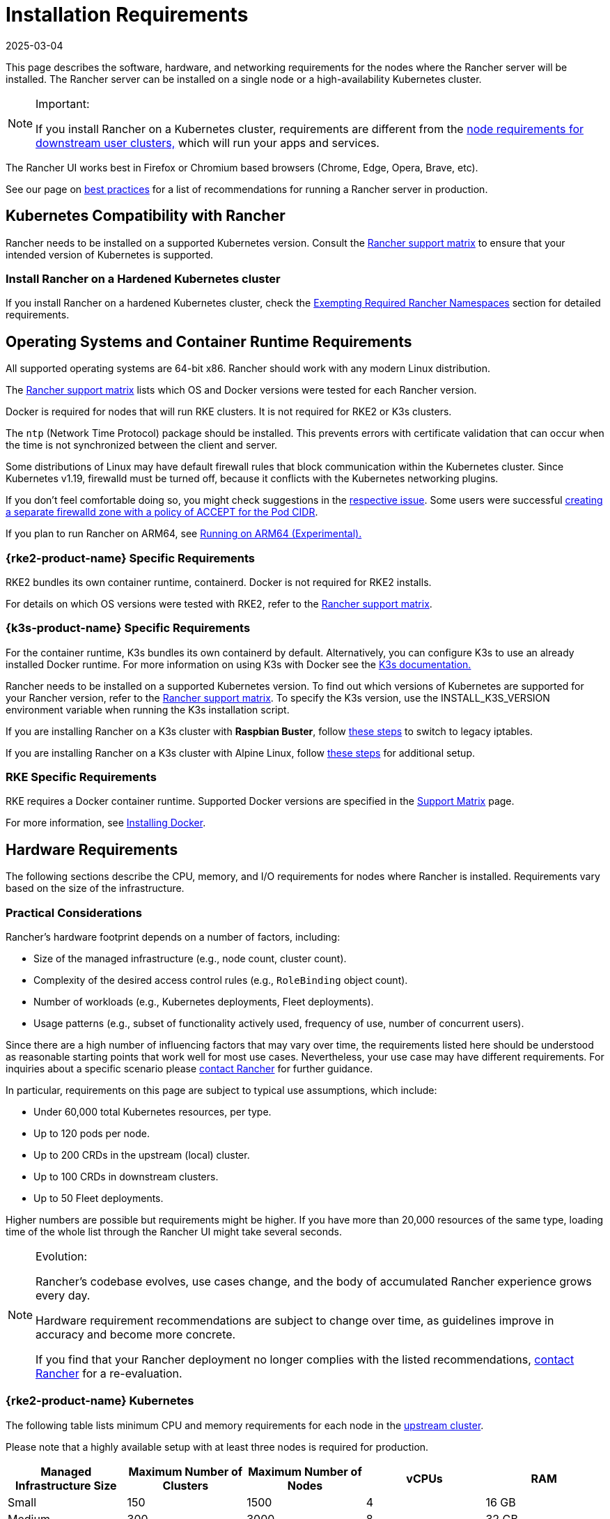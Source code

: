 = Installation Requirements
:page-languages: [en, zh]
:revdate: 2025-03-04
:page-revdate: {revdate}
:description: Learn the node requirements for each node running Rancher server when you’re configuring  Rancher to run either in a Docker or Kubernetes setup

This page describes the software, hardware, and networking requirements for the nodes where the Rancher server will be installed. The Rancher server can be installed on a single node or a high-availability Kubernetes cluster.

[NOTE]
.Important:
====

If you install Rancher on a Kubernetes cluster, requirements are different from the xref:cluster-deployment/node-requirements.adoc[node requirements for downstream user clusters,] which will run your apps and services.
====


The Rancher UI works best in Firefox or Chromium based browsers (Chrome, Edge, Opera, Brave, etc).

See our page on xref:installation-and-upgrade/best-practices/tips-for-running-rancher.adoc[best practices] for a list of recommendations for running a Rancher server in production.

== Kubernetes Compatibility with Rancher

Rancher needs to be installed on a supported Kubernetes version. Consult the https://www.suse.com/suse-rancher/support-matrix/all-supported-versions[Rancher support matrix] to ensure that your intended version of Kubernetes is supported.

=== Install Rancher on a Hardened Kubernetes cluster

If you install Rancher on a hardened Kubernetes cluster, check the xref:security/psact.adoc#_exempting_required_rancher_namespaces[Exempting Required Rancher Namespaces] section for detailed requirements.

== Operating Systems and Container Runtime Requirements

All supported operating systems are 64-bit x86. Rancher should work with any modern Linux distribution.

The https://www.suse.com/suse-rancher/support-matrix/all-supported-versions[Rancher support matrix] lists which OS and Docker versions were tested for each Rancher version.

Docker is required for nodes that will run RKE clusters. It is not required for RKE2 or K3s clusters.

The `ntp` (Network Time Protocol) package should be installed. This prevents errors with certificate validation that can occur when the time is not synchronized between the client and server.

Some distributions of Linux may have default firewall rules that block communication within the Kubernetes cluster. Since Kubernetes v1.19, firewalld must be turned off, because it conflicts with the Kubernetes networking plugins.

If you don't feel comfortable doing so, you might check suggestions in the https://github.com/rancher/rancher/issues/28840[respective issue]. Some users were successful https://github.com/rancher/rancher/issues/28840#issuecomment-787404822[creating a separate firewalld zone with a policy of ACCEPT for the Pod CIDR].

If you plan to run Rancher on ARM64, see xref:rancher-admin/experimental-features/rancher-on-arm64.adoc[Running on ARM64 (Experimental).]

=== {rke2-product-name} Specific Requirements

RKE2 bundles its own container runtime, containerd. Docker is not required for RKE2 installs.

For details on which OS versions were tested with RKE2, refer to the https://www.suse.com/suse-rancher/support-matrix/all-supported-versions[Rancher support matrix].

=== {k3s-product-name} Specific Requirements

For the container runtime, K3s bundles its own containerd by default. Alternatively, you can configure K3s to use an already installed Docker runtime. For more information on using K3s with Docker see the https://documentation.suse.com/cloudnative/k3s/latest/en/advanced.html#_using_docker_as_the_container_runtime[K3s documentation.]

Rancher needs to be installed on a supported Kubernetes version. To find out which versions of Kubernetes are supported for your Rancher version, refer to the https://www.suse.com/suse-rancher/support-matrix/all-supported-versions[Rancher support matrix]. To specify the K3s version, use the INSTALL_K3S_VERSION environment variable when running the K3s installation script.

If you are installing Rancher on a K3s cluster with *Raspbian Buster*, follow https://rancher.com/docs/k3s/latest/en/advanced/#enabling-legacy-iptables-on-raspbian-buster[these steps] to switch to legacy iptables.

If you are installing Rancher on a K3s cluster with Alpine Linux, follow https://rancher.com/docs/k3s/latest/en/advanced/#additional-preparation-for-alpine-linux-setup[these steps] for additional setup.

=== RKE Specific Requirements

RKE requires a Docker container runtime. Supported Docker versions are specified in the https://www.suse.com/suse-rancher/support-matrix/all-supported-versions/[Support Matrix] page.

For more information, see xref:installation-and-upgrade/requirements/install-docker.adoc[Installing Docker].

== Hardware Requirements

The following sections describe the CPU, memory, and I/O requirements for nodes where Rancher is installed. Requirements vary based on the size of the infrastructure.

=== Practical Considerations

Rancher's hardware footprint depends on a number of factors, including:

* Size of the managed infrastructure (e.g., node count, cluster count).
* Complexity of the desired access control rules (e.g., `RoleBinding` object count).
* Number of workloads (e.g., Kubernetes deployments, Fleet deployments).
* Usage patterns (e.g., subset of functionality actively used, frequency of use, number of concurrent users).

Since there are a high number of influencing factors that may vary over time, the requirements listed here should be understood as reasonable starting points that work well for most use cases. Nevertheless, your use case may have different requirements. For inquiries about a specific scenario please https://rancher.com/contact/[contact Rancher] for further guidance.

In particular, requirements on this page are subject to typical use assumptions, which include:

* Under 60,000 total Kubernetes resources, per type.
* Up to 120 pods per node.
* Up to 200 CRDs in the upstream (local) cluster.
* Up to 100 CRDs in downstream clusters.
* Up to 50 Fleet deployments.

Higher numbers are possible but requirements might be higher. If you have more than 20,000 resources of the same type, loading time of the whole list through the Rancher UI might take several seconds.

[NOTE]
.Evolution:
====

Rancher's codebase evolves, use cases change, and the body of accumulated Rancher experience grows every day.

Hardware requirement recommendations are subject to change over time, as guidelines improve in accuracy and become more concrete.

If you find that your Rancher deployment no longer complies with the listed recommendations, https://rancher.com/contact/[contact Rancher] for a re-evaluation.
====


=== {rke2-product-name} Kubernetes

The following table lists minimum CPU and memory requirements for each node in the xref:installation-and-upgrade/install-rancher.adoc[upstream cluster].

Please note that a highly available setup with at least three nodes is required for production.

|===
| Managed Infrastructure Size | Maximum Number of Clusters | Maximum Number of Nodes | vCPUs | RAM

| Small
| 150
| 1500
| 4
| 16 GB

| Medium
| 300
| 3000
| 8
| 32 GB

| Large (*)
| 500
| 5000
| 16
| 64 GB

| Larger (†)
| (†)
| (†)
| (†)
| (†)
|===

(*): Large deployments require that you xref:installation-and-upgrade/best-practices/tuning-rancher-at-scale.adoc[follow best practices] for adequate performance.

(†): Larger deployment sizes are generally possible with ad-hoc hardware recommendations and tuning. You can https://rancher.com/contact/[contact Rancher] for a custom evaluation.

Refer to RKE2 documentation for more detailed information on https://documentation.suse.com/cloudnative/rke2/latest/en/install/requirements.html[RKE2 general requirements].

=== {k3s-product-name} Kubernetes

The following table lists minimum CPU and memory requirements for each node in the xref:installation-and-upgrade/install-rancher.adoc[upstream cluster].

Please note that a highly available setup with at least three nodes is required for production.

|===
| Managed Infrastructure Size | Maximum Number of Clusters | Maximum Number of Nodes | vCPUs | RAM | External Database Host (*)

| Small
| 150
| 1500
| 4
| 16 GB
| 2 vCPUs, 8 GB + 1000 IOPS

| Medium
| 300
| 3000
| 8
| 32 GB
| 4 vCPUs, 16 GB + 2000 IOPS

| Large (†)
| 500
| 5000
| 16
| 64 GB
| 8 vCPUs, 32 GB + 4000 IOPS
|===

(*): External Database Host refers to hosting the K3s cluster data store on an https://documentation.suse.com/cloudnative/k3s/latest/en/datastore/datastore.html[dedicated external host]. This is optional. Exact requirements depend on the external data store.

(†): Large deployments require that you xref:installation-and-upgrade/best-practices/tuning-rancher-at-scale.adoc[follow best practices] for adequate performance.

Refer to the K3s documentation for more detailed information on https://documentation.suse.com/cloudnative/k3s/latest/en/installation/requirements.html[general requirements].

=== Hosted Kubernetes

The following table lists minimum CPU and memory requirements for each node in the xref:installation-and-upgrade/install-rancher.adoc[upstream cluster].

Please note that a highly available setup with at least three nodes is required for production.

These requirements apply to hosted Kubernetes clusters such as Amazon Elastic Kubernetes Service (EKS), Azure Kubernetes Service (AKS), or Google Kubernetes Engine (GKE). They don't apply to Rancher SaaS solutions such as https://www.rancher.com/products/rancher[Rancher Prime Hosted].

|===
| Managed Infrastructure Size | Maximum Number of Clusters | Maximum Number of Nodes | vCPUs | RAM

| Small
| 150
| 1500
| 4
| 16 GB

| Medium
| 300
| 3000
| 8
| 32 GB

| Large (*)
| 500
| 5000
| 16
| 64 GB
|===

(*): Large deployments require that you xref:installation-and-upgrade/best-practices/tuning-rancher-at-scale.adoc[follow best practices] for adequate performance.

=== RKE

The following table lists minimum CPU and memory requirements for each node in the xref:installation-and-upgrade/install-rancher.adoc[upstream cluster].

Please note that a highly available setup with at least three nodes is required for production.

|===
| Managed Infrastructure Size | Maximum Number of Clusters | Maximum Number of Nodes | vCPUs | RAM

| Small
| 150
| 1500
| 4
| 16 GB

| Medium
| 300
| 3000
| 8
| 32 GB

| Large (*)
| 500
| 5000
| 16
| 64 GB
|===

(*): Large deployments require that you xref:installation-and-upgrade/best-practices/tuning-rancher-at-scale.adoc[follow best practices] for adequate performance.

Refer to the RKE documentation for more detailed information on https://rke.docs.rancher.com/os[general requirements].

=== Docker

The following table lists minimum CPU and memory requirements for a xref:[single Docker node installation of Rancher].

Please note that a Docker installation is only suitable for development or testing purposes and is not meant to be used in production environments.

|===
| Managed Infrastructure Size | Maximum Number of Clusters | Maximum Number of Nodes | vCPUs | RAM

| Small
| 5
| 50
| 1
| 4 GB

| Medium
| 15
| 200
| 2
| 8 GB
|===

== Ingress

Each node in the Kubernetes cluster that Rancher is installed on should run an Ingress.

The Ingress should be deployed as DaemonSet to ensure your load balancer can successfully route traffic to all nodes.

For RKE, RKE2 and K3s installations, you don't have to install the Ingress manually because it is installed by default.

For hosted Kubernetes clusters (EKS, GKE, AKS), you will need to set up the ingress.

* *Amazon EKS:* For details on how to install Rancher on Amazon EKS, including how to install an ingress so that the Rancher server can be accessed, refer to xref:installation-and-upgrade/hosted-kubernetes/rancher-on-amazon-eks.adoc[this page.]
* *AKS:* For details on how to install Rancher with Azure Kubernetes Service, including how to install an ingress so that the Rancher server can be accessed, refer to xref:installation-and-upgrade/hosted-kubernetes/rancher-on-aks.adoc[this page.]
* *GKE:* For details on how to install Rancher with Google Kubernetes Engine, including how to install an ingress so that the Rancher server can be accessed, refer to xref:installation-and-upgrade/hosted-kubernetes/rancher-on-gke.adoc[this page.]

== Disks

Rancher performance depends on etcd in the cluster performance. To ensure optimal speed, we recommend always using SSD disks to back your Rancher management Kubernetes cluster. On cloud providers, you will also want to use the minimum size that allows the maximum IOPS. In larger clusters, consider using dedicated storage devices for etcd data and wal directories.

== Networking Requirements

This section describes the networking requirements for the node(s) where the Rancher server is installed.

[CAUTION]
====

If a server containing Rancher has the `X-Frame-Options=DENY` header, some pages in the new Rancher UI will not be able to render after upgrading from the legacy UI. This is because some legacy pages are embedded as iFrames in the new UI.
====


=== Node IP Addresses

Each node used should have a static IP configured, regardless of whether you are installing Rancher on a single node or on an HA cluster. In case of DHCP, each node should have a DHCP reservation to make sure the node gets the same IP allocated.

=== Port Requirements

To operate properly, Rancher requires a number of ports to be open on Rancher nodes and on downstream Kubernetes cluster nodes. xref:installation-and-upgrade/requirements/port-requirements.adoc[Port Requirements] lists all the necessary ports for Rancher and Downstream Clusters for the different cluster types.

=== Load Balancer Requirements

If you use a load balancer, it should be be HTTP/2 compatible.

To receive help from SUSE Support, Rancher Prime customers who use load balancers (or any other middleboxes such as firewalls), must use one that is HTTP/2 compatible.

When HTTP/2 is not available, Rancher falls back to HTTP/1.1. However, since HTTP/2 offers improved web application performance, using HTTP/1.1 can create performance issues.

== Dockershim Support

For more information on Dockershim support, refer to xref:installation-and-upgrade/requirements/dockershim.adoc[this page].

